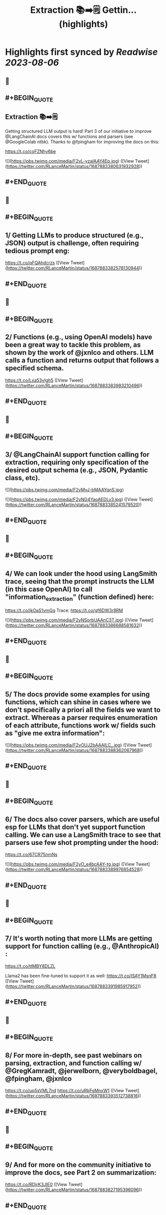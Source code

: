 :PROPERTIES:
:title: Extraction 📚➡️🗒️ Gettin... (highlights)
:END:

:PROPERTIES:
:author: [[RLanceMartin on Twitter]]
:full-title: "Extraction 📚➡️🗒️ Gettin..."
:category: [[tweets]]
:url: https://twitter.com/RLanceMartin/status/1687883380631932928
:END:

* Highlights first synced by [[Readwise]] [[2023-08-06]]
** 📌
** #+BEGIN_QUOTE
** Extraction 📚➡️🗒️

Getting structured  LLM output is hard! Part 3 of our initiative to improve @LangChainAI docs covers this w/ functions and parsers (see @GoogleColab ntbk). Thanks to @fpingham for improving the docs on this:

https://t.co/coFZNhy6be 

![](https://pbs.twimg.com/media/F2yL-yzaIAAY4Ep.jpg)  ([View Tweet](https://twitter.com/RLanceMartin/status/1687883380631932928))
** #+END_QUOTE
** 📌
** #+BEGIN_QUOTE
** 1/ Getting LLMs to produce structured (e.g., JSON) output is challenge, often requiring tedious prompt eng:
https://t.co/qFQAhdcrzs  ([View Tweet](https://twitter.com/RLanceMartin/status/1687883382578130944))
** #+END_QUOTE
** 📌
** #+BEGIN_QUOTE
** 2/ Functions (e.g., using OpenAI models) have been a great way to tackle this problem, as shown by the work of @jxnlco and others. LLM calls a function and returns output that follows a specified schema.
https://t.co/Lxa53vIgh5  ([View Tweet](https://twitter.com/RLanceMartin/status/1687883383983210496))
** #+END_QUOTE
** 📌
** #+BEGIN_QUOTE
** 3/ @LangChainAI support function calling for extraction, requiring only specification of the desired output schema (e.g., JSON, Pydantic class, etc). 

![](https://pbs.twimg.com/media/F2yMyJ-bMAAYqnS.jpg) 

![](https://pbs.twimg.com/media/F2yNG4YaoAEDLv3.jpg)  ([View Tweet](https://twitter.com/RLanceMartin/status/1687883385241579520))
** #+END_QUOTE
** 📌
** #+BEGIN_QUOTE
** 4/ We can look under the hood using LangSmith trace, seeing that the prompt instructs the LLM (in this case OpenAI) to call "information_extraction" (function defined) here: 
https://t.co/jkOaS1vmGq
Trace: 
https://t.co/gf6DW3r8RM 

![](https://pbs.twimg.com/media/F2yNSorbUAAnC3T.jpg)  ([View Tweet](https://twitter.com/RLanceMartin/status/1687883386688581632))
** #+END_QUOTE
** 📌
** #+BEGIN_QUOTE
** 5/ The docs provide some examples for using functions, which can shine in cases where we don't specifically a priori all the fields we want to extract. Whereas a parser requires enumeration of each attribute, functions work w/ fields such as "give me extra information": 

![](https://pbs.twimg.com/media/F2yOUJ2bAAAILC_.jpg)  ([View Tweet](https://twitter.com/RLanceMartin/status/1687883388362067968))
** #+END_QUOTE
** 📌
** #+BEGIN_QUOTE
** 6/ The docs also cover parsers, which are useful esp for LLMs that don't yet support function calling. We can use a LangSmith trace to see that parsers use few shot prompting under the hood:
https://t.co/67CR75nmNs 

![](https://pbs.twimg.com/media/F2yO_e4bcAAY-tg.jpg)  ([View Tweet](https://twitter.com/RLanceMartin/status/1687883389976854528))
** #+END_QUOTE
** 📌
** #+BEGIN_QUOTE
** 7/ It's worth noting that more LLMs are getting support for function calling (e.g., @AnthropicAI) :
https://t.co/ttMBY8DLZL

Llama2 has been fine-tuned to support it as well:
https://t.co/ISAY1MsnF8  ([View Tweet](https://twitter.com/RLanceMartin/status/1687883391985917952))
** #+END_QUOTE
** 📌
** #+BEGIN_QUOTE
** 8/ For more in-depth, see past webinars on parsing, extraction, and function calling w/ @GregKamradt, @jerwelborn, @veryboldbagel, @fpingham, @jxnlco 

https://t.co/up5sVML7nd
https://t.co/uRbFgMnxW1  ([View Tweet](https://twitter.com/RLanceMartin/status/1687883393512738816))
** #+END_QUOTE
** 📌
** #+BEGIN_QUOTE
** 9/ And for more on the community initiative to improve the docs, see Part 2 on summarization: 

https://t.co/RDjrK3JIE0  ([View Tweet](https://twitter.com/RLanceMartin/status/1687883827195396096))
** #+END_QUOTE
